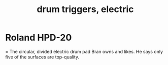 :PROPERTIES:
:ID:       dd7017ff-63a5-4014-887b-81cc4820940c
:END:
#+title: drum triggers, electric
* Roland HPD-20
  = The circular, divided electric drum pad Bran owns and likes.
  He says only five of the surfaces are top-quality.
